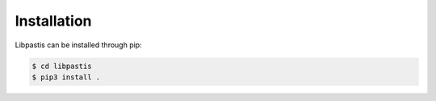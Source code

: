 
Installation
------------

Libpastis can be installed through pip:

.. code-block:: bash

    $ cd libpastis
    $ pip3 install .
